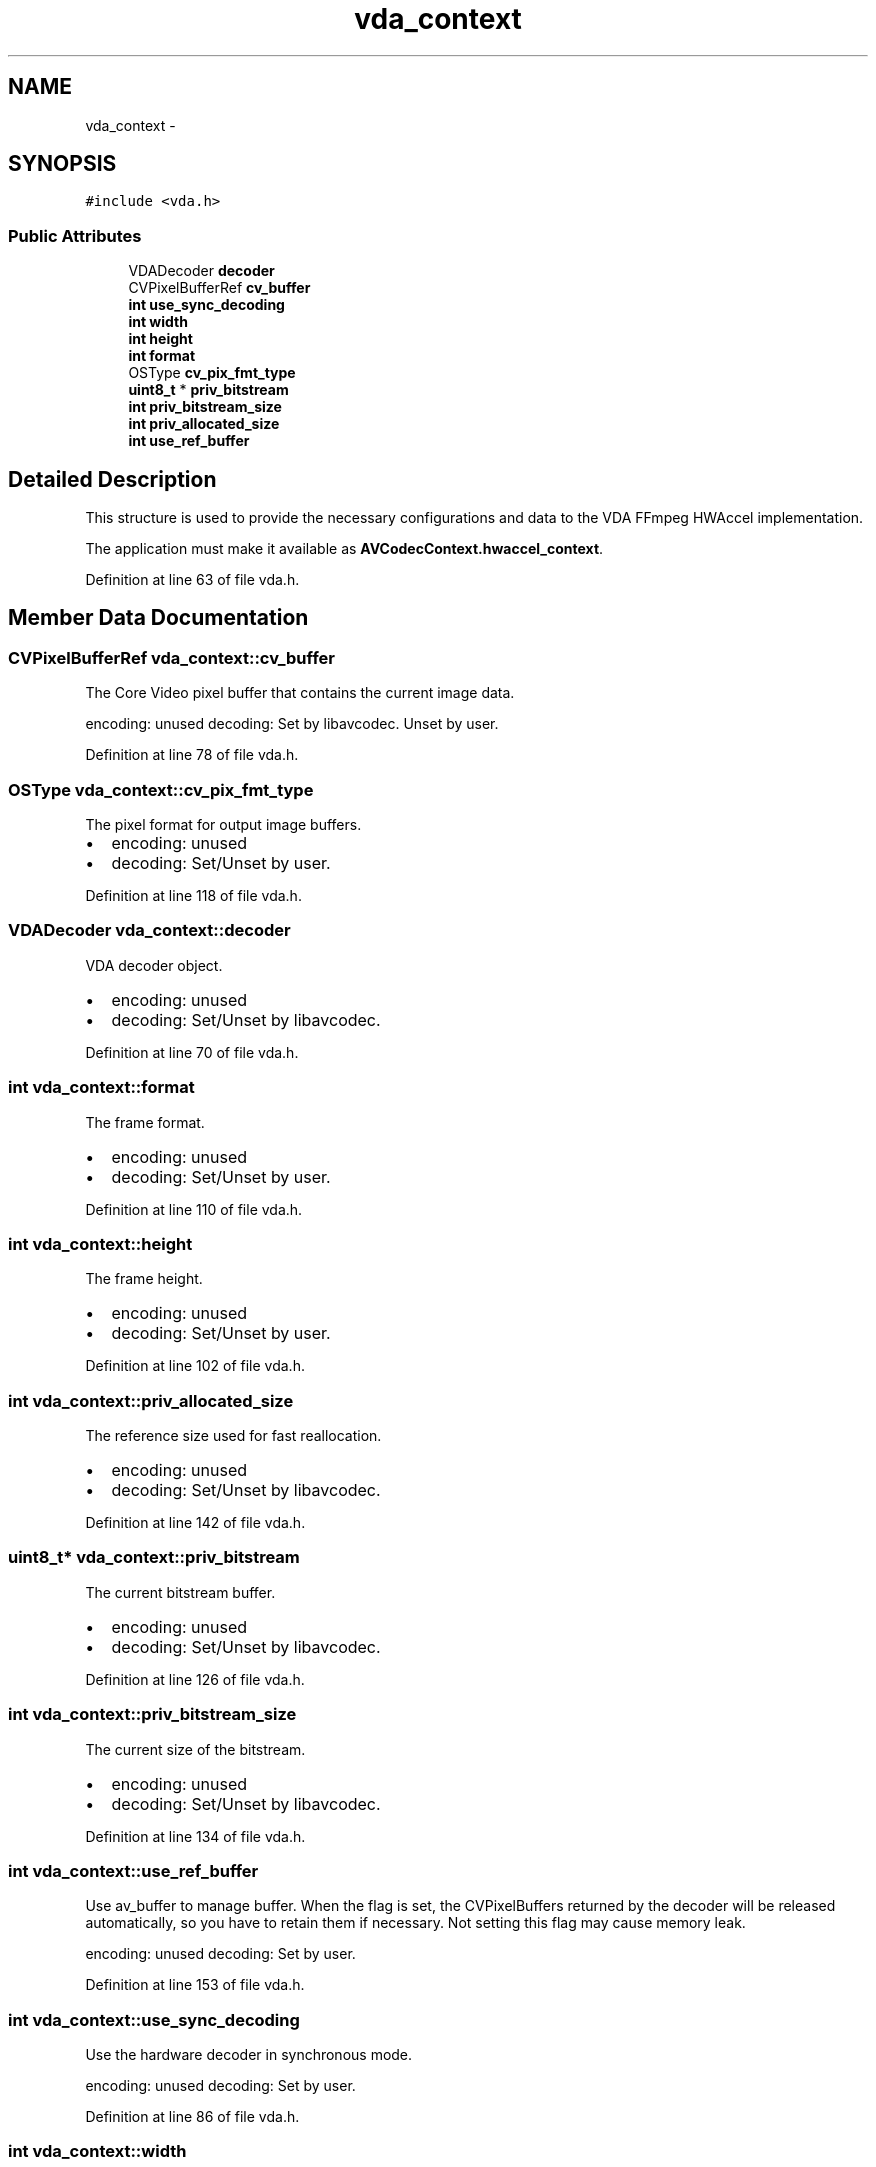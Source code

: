 .TH "vda_context" 3 "Thu Apr 28 2016" "Audacity" \" -*- nroff -*-
.ad l
.nh
.SH NAME
vda_context \- 
.SH SYNOPSIS
.br
.PP
.PP
\fC#include <vda\&.h>\fP
.SS "Public Attributes"

.in +1c
.ti -1c
.RI "VDADecoder \fBdecoder\fP"
.br
.ti -1c
.RI "CVPixelBufferRef \fBcv_buffer\fP"
.br
.ti -1c
.RI "\fBint\fP \fBuse_sync_decoding\fP"
.br
.ti -1c
.RI "\fBint\fP \fBwidth\fP"
.br
.ti -1c
.RI "\fBint\fP \fBheight\fP"
.br
.ti -1c
.RI "\fBint\fP \fBformat\fP"
.br
.ti -1c
.RI "OSType \fBcv_pix_fmt_type\fP"
.br
.ti -1c
.RI "\fBuint8_t\fP * \fBpriv_bitstream\fP"
.br
.ti -1c
.RI "\fBint\fP \fBpriv_bitstream_size\fP"
.br
.ti -1c
.RI "\fBint\fP \fBpriv_allocated_size\fP"
.br
.ti -1c
.RI "\fBint\fP \fBuse_ref_buffer\fP"
.br
.in -1c
.SH "Detailed Description"
.PP 
This structure is used to provide the necessary configurations and data to the VDA FFmpeg HWAccel implementation\&.
.PP
The application must make it available as \fBAVCodecContext\&.hwaccel_context\fP\&. 
.PP
Definition at line 63 of file vda\&.h\&.
.SH "Member Data Documentation"
.PP 
.SS "CVPixelBufferRef vda_context::cv_buffer"
The Core Video pixel buffer that contains the current image data\&.
.PP
encoding: unused decoding: Set by libavcodec\&. Unset by user\&. 
.PP
Definition at line 78 of file vda\&.h\&.
.SS "OSType vda_context::cv_pix_fmt_type"
The pixel format for output image buffers\&.
.PP
.IP "\(bu" 2
encoding: unused
.IP "\(bu" 2
decoding: Set/Unset by user\&. 
.PP

.PP
Definition at line 118 of file vda\&.h\&.
.SS "VDADecoder vda_context::decoder"
VDA decoder object\&.
.PP
.IP "\(bu" 2
encoding: unused
.IP "\(bu" 2
decoding: Set/Unset by libavcodec\&. 
.PP

.PP
Definition at line 70 of file vda\&.h\&.
.SS "\fBint\fP vda_context::format"
The frame format\&.
.PP
.IP "\(bu" 2
encoding: unused
.IP "\(bu" 2
decoding: Set/Unset by user\&. 
.PP

.PP
Definition at line 110 of file vda\&.h\&.
.SS "\fBint\fP vda_context::height"
The frame height\&.
.PP
.IP "\(bu" 2
encoding: unused
.IP "\(bu" 2
decoding: Set/Unset by user\&. 
.PP

.PP
Definition at line 102 of file vda\&.h\&.
.SS "\fBint\fP vda_context::priv_allocated_size"
The reference size used for fast reallocation\&.
.PP
.IP "\(bu" 2
encoding: unused
.IP "\(bu" 2
decoding: Set/Unset by libavcodec\&. 
.PP

.PP
Definition at line 142 of file vda\&.h\&.
.SS "\fBuint8_t\fP* vda_context::priv_bitstream"
The current bitstream buffer\&.
.PP
.IP "\(bu" 2
encoding: unused
.IP "\(bu" 2
decoding: Set/Unset by libavcodec\&. 
.PP

.PP
Definition at line 126 of file vda\&.h\&.
.SS "\fBint\fP vda_context::priv_bitstream_size"
The current size of the bitstream\&.
.PP
.IP "\(bu" 2
encoding: unused
.IP "\(bu" 2
decoding: Set/Unset by libavcodec\&. 
.PP

.PP
Definition at line 134 of file vda\&.h\&.
.SS "\fBint\fP vda_context::use_ref_buffer"
Use av_buffer to manage buffer\&. When the flag is set, the CVPixelBuffers returned by the decoder will be released automatically, so you have to retain them if necessary\&. Not setting this flag may cause memory leak\&.
.PP
encoding: unused decoding: Set by user\&. 
.PP
Definition at line 153 of file vda\&.h\&.
.SS "\fBint\fP vda_context::use_sync_decoding"
Use the hardware decoder in synchronous mode\&.
.PP
encoding: unused decoding: Set by user\&. 
.PP
Definition at line 86 of file vda\&.h\&.
.SS "\fBint\fP vda_context::width"
The frame width\&.
.PP
.IP "\(bu" 2
encoding: unused
.IP "\(bu" 2
decoding: Set/Unset by user\&. 
.PP

.PP
Definition at line 94 of file vda\&.h\&.

.SH "Author"
.PP 
Generated automatically by Doxygen for Audacity from the source code\&.
